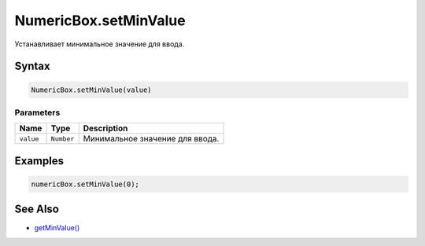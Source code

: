 NumericBox.setMinValue
======================

Устанавливает минимальное значение для ввода.

Syntax
------

.. code:: js

    NumericBox.setMinValue(value)

Parameters
~~~~~~~~~~

.. list-table::
   :header-rows: 1

   * - Name
     - Type
     - Description
   * - ``value``
     - ``Number``
     - Минимальное значение для ввода.


Examples
--------

.. code:: js

    numericBox.setMinValue(0);

See Also
--------

-  `getMinValue() <../NumericBox.getMinValue.html>`__
